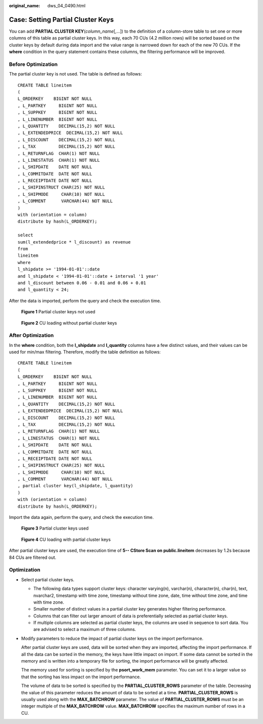 :original_name: dws_04_0490.html

.. _dws_04_0490:

.. _en-us_topic_0000002088734329:

Case: Setting Partial Cluster Keys
==================================

You can add **PARTIAL CLUSTER KEY**\ (*column_name*\ [,...]) to the definition of a column-store table to set one or more columns of this table as partial cluster keys. In this way, each 70 CUs (4.2 million rows) will be sorted based on the cluster keys by default during data import and the value range is narrowed down for each of the new 70 CUs. If the **where** condition in the query statement contains these columns, the filtering performance will be improved.

Before Optimization
-------------------

The partial cluster key is not used. The table is defined as follows:

::

   CREATE TABLE lineitem
   (
   L_ORDERKEY    BIGINT NOT NULL
   , L_PARTKEY     BIGINT NOT NULL
   , L_SUPPKEY     BIGINT NOT NULL
   , L_LINENUMBER  BIGINT NOT NULL
   , L_QUANTITY    DECIMAL(15,2) NOT NULL
   , L_EXTENDEDPRICE  DECIMAL(15,2) NOT NULL
   , L_DISCOUNT    DECIMAL(15,2) NOT NULL
   , L_TAX         DECIMAL(15,2) NOT NULL
   , L_RETURNFLAG  CHAR(1) NOT NULL
   , L_LINESTATUS  CHAR(1) NOT NULL
   , L_SHIPDATE    DATE NOT NULL
   , L_COMMITDATE  DATE NOT NULL
   , L_RECEIPTDATE DATE NOT NULL
   , L_SHIPINSTRUCT CHAR(25) NOT NULL
   , L_SHIPMODE     CHAR(10) NOT NULL
   , L_COMMENT      VARCHAR(44) NOT NULL
   )
   with (orientation = column)
   distribute by hash(L_ORDERKEY);

   select
   sum(l_extendedprice * l_discount) as revenue
   from
   lineitem
   where
   l_shipdate >= '1994-01-01'::date
   and l_shipdate < '1994-01-01'::date + interval '1 year'
   and l_discount between 0.06 - 0.01 and 0.06 + 0.01
   and l_quantity < 24;

After the data is imported, perform the query and check the execution time.


.. figure:: /_static/images/en-us_image_0000001551738404.png
   :alt: **Figure 1** Partial cluster keys not used

   **Figure 1** Partial cluster keys not used


.. figure:: /_static/images/en-us_image_0000001602937273.png
   :alt: **Figure 2** CU loading without partial cluster keys

   **Figure 2** CU loading without partial cluster keys

After Optimization
------------------

In the **where** condition, both the **l_shipdate** and **l_quantity** columns have a few distinct values, and their values can be used for min/max filtering. Therefore, modify the table definition as follows:

::

   CREATE TABLE lineitem
   (
   L_ORDERKEY    BIGINT NOT NULL
   , L_PARTKEY     BIGINT NOT NULL
   , L_SUPPKEY     BIGINT NOT NULL
   , L_LINENUMBER  BIGINT NOT NULL
   , L_QUANTITY    DECIMAL(15,2) NOT NULL
   , L_EXTENDEDPRICE  DECIMAL(15,2) NOT NULL
   , L_DISCOUNT    DECIMAL(15,2) NOT NULL
   , L_TAX         DECIMAL(15,2) NOT NULL
   , L_RETURNFLAG  CHAR(1) NOT NULL
   , L_LINESTATUS  CHAR(1) NOT NULL
   , L_SHIPDATE    DATE NOT NULL
   , L_COMMITDATE  DATE NOT NULL
   , L_RECEIPTDATE DATE NOT NULL
   , L_SHIPINSTRUCT CHAR(25) NOT NULL
   , L_SHIPMODE     CHAR(10) NOT NULL
   , L_COMMENT      VARCHAR(44) NOT NULL
   , partial cluster key(l_shipdate, l_quantity)
   )
   with (orientation = column)
   distribute by hash(L_ORDERKEY);

Import the data again, perform the query, and check the execution time.


.. figure:: /_static/images/en-us_image_0000001602802473.png
   :alt: **Figure 3** Partial cluster keys used

   **Figure 3** Partial cluster keys used


.. figure:: /_static/images/en-us_image_0000001551897872.png
   :alt: **Figure 4** CU loading with partial cluster keys

   **Figure 4** CU loading with partial cluster keys

After partial cluster keys are used, the execution time of **5-- CStore Scan on public.lineitem** decreases by 1.2s because 84 CUs are filtered out.

Optimization
------------

-  Select partial cluster keys.

   -  The following data types support cluster keys: character varying(n), varchar(n), character(n), char(n), text, nvarchar2, timestamp with time zone, timestamp without time zone, date, time without time zone, and time with time zone.
   -  Smaller number of distinct values in a partial cluster key generates higher filtering performance.
   -  Columns that can filter out larger amount of data is preferentially selected as partial cluster keys.
   -  If multiple columns are selected as partial cluster keys, the columns are used in sequence to sort data. You are advised to select a maximum of three columns.

-  Modify parameters to reduce the impact of partial cluster keys on the import performance.

   After partial cluster keys are used, data will be sorted when they are imported, affecting the import performance. If all the data can be sorted in the memory, the keys have little impact on import. If some data cannot be sorted in the memory and is written into a temporary file for sorting, the import performance will be greatly affected.

   The memory used for sorting is specified by the **psort_work_mem** parameter. You can set it to a larger value so that the sorting has less impact on the import performance.

   The volume of data to be sorted is specified by the **PARTIAL_CLUSTER_ROWS** parameter of the table. Decreasing the value of this parameter reduces the amount of data to be sorted at a time. **PARTIAL_CLUSTER_ROWS** is usually used along with the **MAX_BATCHROW** parameter. The value of **PARTIAL_CLUSTER_ROWS** must be an integer multiple of the **MAX_BATCHROW** value. **MAX_BATCHROW** specifies the maximum number of rows in a CU.
